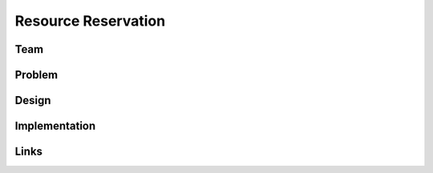 Resource Reservation
======================================================================

Team
----------------------------------------------------------------------

Problem
----------------------------------------------------------------------


Design
----------------------------------------------------------------------


Implementation
----------------------------------------------------------------------


Links
----------------------------------------------------------------------
